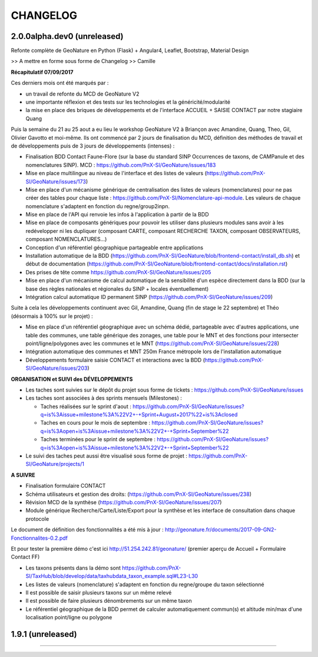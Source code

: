 
CHANGELOG
=========

2.0.0alpha.dev0 (unreleased)
----------------------------

Refonte complète de GeoNature en Python (Flask) + Angular4, Leaflet, Bootstrap, Material Design

>> A mettre en forme sous forme de Changelog >> Camille

**Récapitulatif 07/09/2017**

Ces derniers mois ont été marqués par :

- un travail de refonte du MCD de GeoNature V2
- une importante réflexion et des tests sur les technologies et la généricité/modularité
- la mise en place des briques de développements et de l'interface ACCUEIL + SAISIE CONTACT par notre stagiaire Quang

Puis la semaine du 21 au 25 aout a eu lieu le workshop GeoNature V2 à Briançon avec Amandine, Quang, Theo, Gil, Olivier Gavotto et moi-même.
Ils ont commencé par 2 jours de finalisation du MCD, définition des méthodes de travail et de développements puis de 3 jours de développements (intenses) :

- Finalisation BDD Contact Faune-Flore (sur la base du standard SINP Occurrences de taxons, de CAMPanule et des nomenclatures SINP). MCD : https://github.com/PnX-SI/GeoNature/issues/183
- Mise en place multilingue au niveau de l'interface et des listes de valeurs (https://github.com/PnX-SI/GeoNature/issues/173)
- Mise en place d'un mécanisme générique de centralisation des listes de valeurs (nomenclatures) pour ne pas créer des tables pour chaque liste : https://github.com/PnX-SI/Nomenclature-api-module. Les valeurs de chaque nomenclature s'adaptent en fonction du regne/group2inpn.
- Mise en place de l'API qui renvoie les infos à l'application à partir de la BDD
- Mise en place de composants génériques pour pouvoir les utiliser dans plusieurs modules sans avoir à les redévelopper ni les dupliquer (composant CARTE, composant RECHERCHE TAXON, composant OBSERVATEURS, composant NOMENCLATURES...)
- Conception d'un référentiel géographique partageable entre applications
- Installation automatique de la BDD (https://github.com/PnX-SI/GeoNature/blob/frontend-contact/install_db.sh) et début de documentation (https://github.com/PnX-SI/GeoNature/blob/frontend-contact/docs/installation.rst)
- Des prises de tête comme https://github.com/PnX-SI/GeoNature/issues/205
- Mise en place d'un mécanisme de calcul automatique de la sensibilité d'un espèce directement dans la BDD (sur la base des règles nationales et régionales du SINP + locales éventuellement)
- Intégration calcul automatique ID permanent SINP (https://github.com/PnX-SI/GeoNature/issues/209)

Suite à cela les développements continuent avec Gil, Amandine, Quang (fin de stage le 22 septembre) et Théo (désormais à 100% sur le projet) :

- Mise en place d'un référentiel géographique avec un schéma dédié, partageable avec d'autres applications, une table des communes, une table générique des zonages, une table pour le MNT et des fonctions pour intersecter point/ligne/polygones avec les communes et le MNT (https://github.com/PnX-SI/GeoNature/issues/228)
- Intégration automatique des communes et MNT 250m France métropole lors de l'installation automatique
- Développements formulaire saisie CONTACT et interactions avec la BDD (https://github.com/PnX-SI/GeoNature/issues/203)

**ORGANISATION et SUIVI des DÉVELOPPEMENTS**

- Les taches sont suivies sur le dépôt du projet sous forme de tickets : https://github.com/PnX-SI/GeoNature/issues
- Les taches sont associées à des sprints mensuels (Milestones) :

  - Taches réalisées sur le sprint d'aout : https://github.com/PnX-SI/GeoNature/issues?q=is%3Aissue+milestone%3A%22V2+-+Sprint+August+2017%22+is%3Aclosed
  - Taches en cours pour le mois de septembre : https://github.com/PnX-SI/GeoNature/issues?q=is%3Aopen+is%3Aissue+milestone%3A%22V2+-+Sprint+September%22
  - Taches terminées pour le sprint de septembre : https://github.com/PnX-SI/GeoNature/issues?q=is%3Aopen+is%3Aissue+milestone%3A%22V2+-+Sprint+September%22
- Le suivi des taches peut aussi être visualisé sous forme de projet : https://github.com/PnX-SI/GeoNature/projects/1

**A SUIVRE**

- Finalisation formulaire CONTACT
- Schéma utilisateurs et gestion des droits: (https://github.com/PnX-SI/GeoNature/issues/238)
- Révision MCD de la synthèse (https://github.com/PnX-SI/GeoNature/issues/207)
- Module générique Recherche/Carte/Liste/Export pour la synthèse et les interface de consultation dans chaque protocole

Le document de définition des fonctionnalités a été mis à jour : http://geonature.fr/documents/2017-09-GN2-Fonctionnalites-0.2.pdf

Et pour tester la première démo c'est ici http://51.254.242.81/geonature/ (premier aperçu de Accueil + Formulaire Contact FF)

- Les taxons présents dans la démo sont https://github.com/PnX-SI/TaxHub/blob/develop/data/taxhubdata_taxon_example.sql#L23-L30
- Les listes de valeurs (nomenclature) s'adaptent en fonction du regne/groupe du taxon sélectionné
- Il est possible de saisir plusieurs taxons sur un même relevé
- Il est possible de faire plusieurs dénombrements sur un même taxon
- Le référentiel géographique de la BDD permet de calculer automatiquement commun(s) et altitude min/max d'une localisation point/ligne ou polygone


1.9.1 (unreleased)
----------------------

.....
